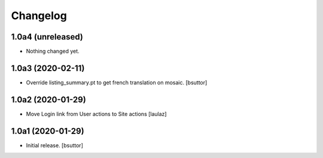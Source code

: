 Changelog
=========


1.0a4 (unreleased)
------------------

- Nothing changed yet.


1.0a3 (2020-02-11)
------------------

- Override listing_summary.pt to get french translation on mosaic.
  [bsuttor]


1.0a2 (2020-01-29)
------------------

- Move Login link from User actions to Site actions
  [laulaz]


1.0a1 (2020-01-29)
------------------

- Initial release.
  [bsuttor]
